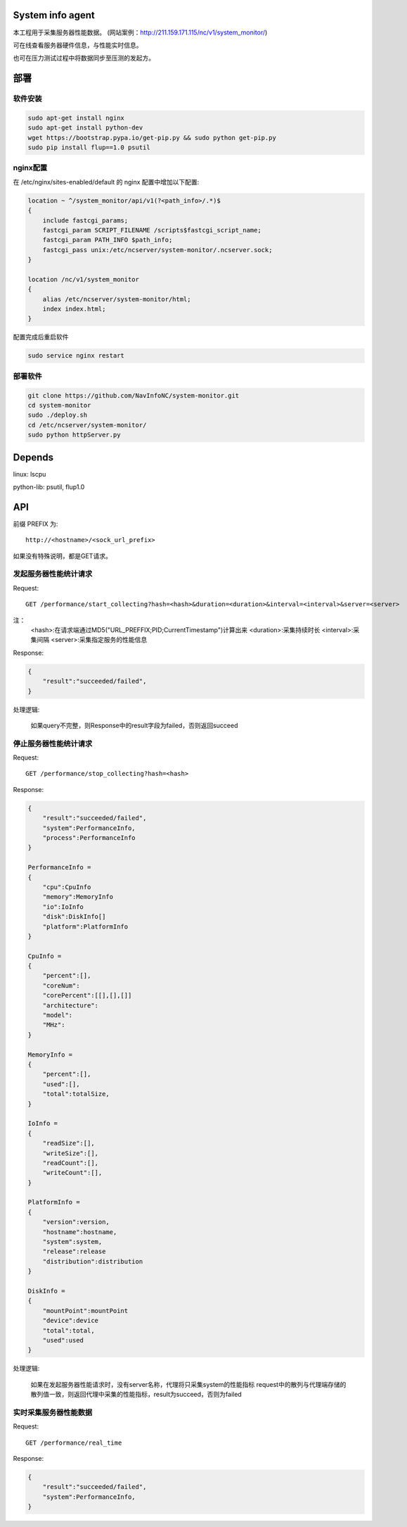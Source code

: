 System info agent
=================

本工程用于采集服务器性能数据。
(网站案例：http://211.159.171.115/nc/v1/system_monitor/)

可在线查看服务器硬件信息，与性能实时信息。

也可在压力测试过程中将数据同步至压测的发起方。

部署
====

软件安装
--------

.. code-block:: shell

    sudo apt-get install nginx
    sudo apt-get install python-dev
    wget https://bootstrap.pypa.io/get-pip.py && sudo python get-pip.py
    sudo pip install flup==1.0 psutil

nginx配置
---------

在 /etc/nginx/sites-enabled/default 的 nginx 配置中增加以下配置:

.. code-block:: json

    location ~ ^/system_monitor/api/v1(?<path_info>/.*)$
    {
        include fastcgi_params;
        fastcgi_param SCRIPT_FILENAME /scripts$fastcgi_script_name;
        fastcgi_param PATH_INFO $path_info;
        fastcgi_pass unix:/etc/ncserver/system-monitor/.ncserver.sock;
    }

    location /nc/v1/system_monitor
    {
        alias /etc/ncserver/system-monitor/html;
        index index.html;
    }

配置完成后重启软件

.. code-block:: shell

    sudo service nginx restart

部署软件
--------

.. code-block:: shell

    git clone https://github.com/NavInfoNC/system-monitor.git
    cd system-monitor
    sudo ./deploy.sh
    cd /etc/ncserver/system-monitor/
    sudo python httpServer.py

Depends
=======

linux: lscpu

python-lib: psutil, flup1.0

API
===

前缀 PREFIX 为::

   http://<hostname>/<sock_url_prefix>

如果没有特殊说明，都是GET请求。

发起服务器性能统计请求
----------------------

Request::

    GET /performance/start_collecting?hash=<hash>&duration=<duration>&interval=<interval>&server=<server>

注：
    <hash>:在请求端通过MD5("URL_PREFFIX;PID;CurrentTimestamp")计算出来
    <duration>:采集持续时长
    <interval>:采集间隔
    <server>:采集指定服务的性能信息

Response:

.. code-block:: jss

    {
        "result":"succeeded/failed",
    }

处理逻辑:

    如果query不完整，则Response中的result字段为failed，否则返回succeed

停止服务器性能统计请求
----------------------

Request::

    GET /performance/stop_collecting?hash=<hash>

Response:

.. code-block:: jss

    {
        "result":"succeeded/failed",
        "system":PerformanceInfo,
        "process":PerformanceInfo
    }

    PerformanceInfo =
    {
        "cpu":CpuInfo
        "memory":MemoryInfo
        "io":IoInfo
        "disk":DiskInfo[]
        "platform":PlatformInfo
    }

    CpuInfo =
    {
        "percent":[],
        "coreNum":
        "corePercent":[[],[],[]]
        "architecture":
        "model":
        "MHz":
    }

    MemoryInfo =
    {
        "percent":[],
        "used":[],
        "total":totalSize,
    }

    IoInfo =
    {
        "readSize":[],
        "writeSize":[],
        "readCount":[],
        "writeCount":[],
    }

    PlatformInfo =
    {
        "version":version,
        "hostname":hostname,
        "system":system,
        "release":release
        "distribution":distribution
    }

    DiskInfo =
    {
        "mountPoint":mountPoint
        "device":device
        "total":total,
        "used":used
    }

处理逻辑:

    如果在发起服务器性能请求时，没有server名称，代理将只采集system的性能指标
    request中的散列与代理端存储的散列值一致，则返回代理中采集的性能指标，result为succeed，否则为failed

实时采集服务器性能数据
----------------------

Request::

    GET /performance/real_time

Response:

.. code-block:: jss

    {
        "result":"succeeded/failed",
        "system":PerformanceInfo,
    }

